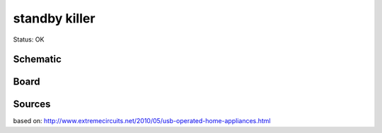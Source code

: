 =======================
standby killer
=======================

Status: OK


Schematic
----------

      .. image:: optotriak.png

Board
----------

      .. image:: optotriak-brd.png


Sources
-----------

based on: http://www.extremecircuits.net/2010/05/usb-operated-home-appliances.html



